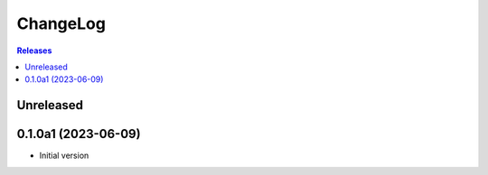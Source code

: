 ChangeLog
=========

.. contents:: Releases
   :backlinks: none
   :local:

Unreleased
----------


0.1.0a1 (2023-06-09)
--------------------

* Initial version
